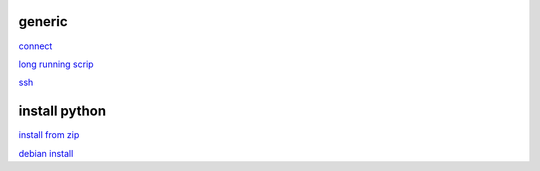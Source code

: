 generic
----------

`connect <https://www.thesecmaster.com/five-easiest-ways-to-connect-raspberry-pi-remotely-in-2021/>`_

`long running scrip <https://www.tomshardware.com/how-to/run-long-running-scripts-raspberry-pi>`_ 

`ssh <https://realpython.com/python-raspberry-pi/#editing-remotely-over-ssh>`_ 

install python
---------------

`install from zip <https://aruljohn.com/blog/python-raspberrypi/>`_

`debian install <https://bobcares.com/blog/how-to-install-python-3-9-on-debian-10/>`_


